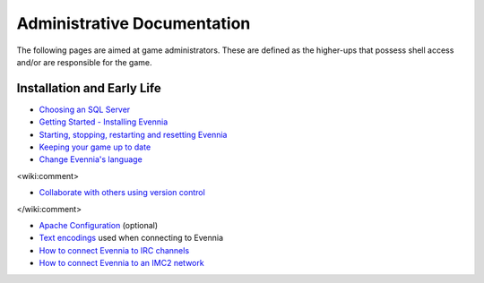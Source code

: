 Administrative Documentation
============================

The following pages are aimed at game administrators. These are defined
as the higher-ups that possess shell access and/or are responsible for
the game.

Installation and Early Life
---------------------------

-  `Choosing an SQL Server <ChoosingAnSQLServer.html>`_
-  `Getting Started - Installing Evennia <GettingStarted.html>`_
-  `Starting, stopping, restarting and resetting
   Evennia <StartStopReload.html>`_
-  `Keeping your game up to date <UpdatingYourGame.html>`_
-  `Change Evennia's language <Internationalization.html>`_

<wiki:comment>

-  `Collaborate with others using version
   control <StaffVersionControl.html>`_

</wiki:comment>

-  `Apache Configuration <ApacheConfig.html>`_ (optional)
-  `Text encodings <TextEncodings.html>`_ used when connecting to
   Evennia
-  `How to connect Evennia to IRC channels <IRC.html>`_
-  `How to connect Evennia to an IMC2 network <IMC2.html>`_

